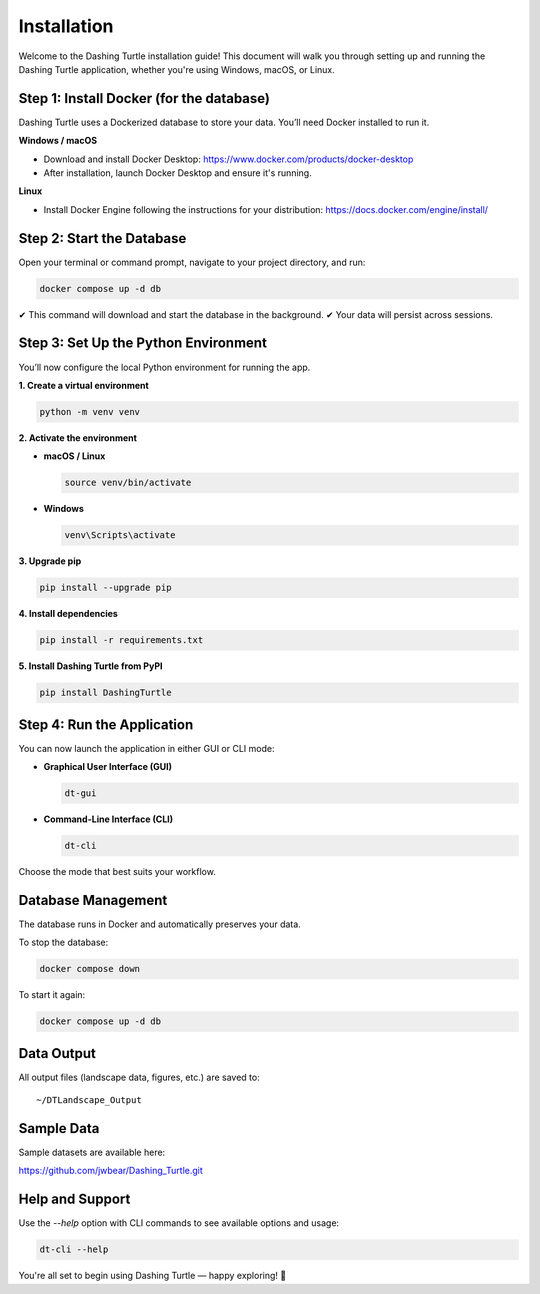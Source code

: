 Installation
============

Welcome to the Dashing Turtle installation guide! This document will walk you through setting up and running the Dashing Turtle application, whether you're using Windows, macOS, or Linux.

Step 1: Install Docker (for the database)
-----------------------------------------

Dashing Turtle uses a Dockerized database to store your data. You’ll need Docker installed to run it.

**Windows / macOS**

- Download and install Docker Desktop:
  https://www.docker.com/products/docker-desktop

- After installation, launch Docker Desktop and ensure it's running.

**Linux**

- Install Docker Engine following the instructions for your distribution:
  https://docs.docker.com/engine/install/

Step 2: Start the Database
--------------------------

Open your terminal or command prompt, navigate to your project directory, and run:

.. code-block:: bash

   docker compose up -d db

✔ This command will download and start the database in the background.
✔ Your data will persist across sessions.

Step 3: Set Up the Python Environment
-------------------------------------

You’ll now configure the local Python environment for running the app.

**1. Create a virtual environment**

.. code-block:: bash

   python -m venv venv

**2. Activate the environment**

- **macOS / Linux**

  .. code-block:: bash

     source venv/bin/activate

- **Windows**

  .. code-block:: bash

     venv\Scripts\activate

**3. Upgrade pip**

.. code-block:: bash

   pip install --upgrade pip

**4. Install dependencies**

.. code-block:: bash

   pip install -r requirements.txt

**5. Install Dashing Turtle from PyPI**

.. code-block:: bash

   pip install DashingTurtle

Step 4: Run the Application
---------------------------

You can now launch the application in either GUI or CLI mode:

- **Graphical User Interface (GUI)**

  .. code-block:: bash

     dt-gui

- **Command-Line Interface (CLI)**

  .. code-block:: bash

     dt-cli

Choose the mode that best suits your workflow.

Database Management
-------------------

The database runs in Docker and automatically preserves your data.

To stop the database:

.. code-block:: bash

   docker compose down

To start it again:

.. code-block:: bash

   docker compose up -d db

Data Output
-----------

All output files (landscape data, figures, etc.) are saved to:

::

   ~/DTLandscape_Output

Sample Data
-----------

Sample datasets are available here:

https://github.com/jwbear/Dashing_Turtle.git

Help and Support
----------------

Use the `--help` option with CLI commands to see available options and usage:

.. code-block:: bash

   dt-cli --help

You're all set to begin using Dashing Turtle — happy exploring! 🚀
